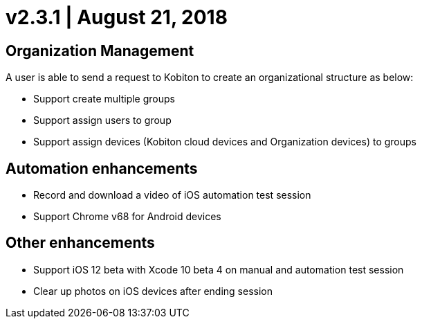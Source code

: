 = v2.3.1 | August 21, 2018
:navtitle: v2.3.1 | August 21, 2018

== Organization Management

A user is able to send a request to Kobiton to create an organizational structure as below:

* Support create multiple groups
* Support assign users to group
* Support assign devices (Kobiton cloud devices and Organization devices) to groups

== Automation enhancements

* Record and download a video of iOS automation test session
* Support Chrome v68 for Android devices

== Other enhancements

* Support iOS 12 beta with Xcode 10 beta 4 on manual and automation test session
* Clear up photos on iOS devices after ending session
